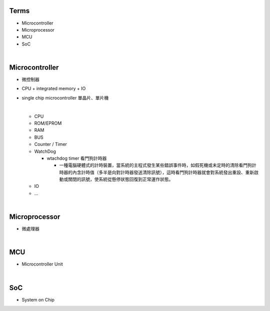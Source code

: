 Terms
=====

- Microcontroller
- Microprocessor
- MCU
- SoC

|

Microcontroller
==================

- 微控制器
- CPU + integrated memory + IO
- single chip microcontroller 單晶片、單片機

  |
  
  - CPU
  - ROM/EPROM
  - RAM
  - BUS
  - Counter / Timer
  - WatchDog
  
    - wtachdog timer 看門狗計時器
    
      - 一種電腦硬體式的計時裝置，當系統的主程式發生某些錯誤事件時，如假死機或未定時的清除看門狗計時器的內含計時值（多半是向對計時器發送清除訊號），這時看門狗計時器就會對系統發出重設、重新啟動或關閉的訊號，使系統從懸停狀態回復到正常運作狀態。
  
  - IO
  - ...


|

Microprocessor
==================

- 微處理器



|


MCU
===

- Microcontroller Unit



|

SoC
===

- System on Chip




